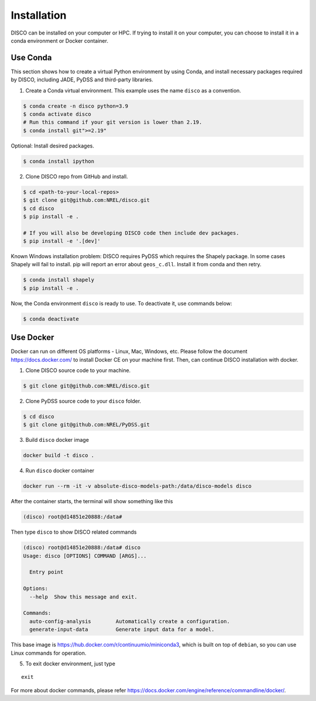 .. _installation:

************
Installation
************

DISCO can be installed on your computer or HPC. If trying to install it on your
computer, you can choose to install it in a conda environment or Docker
container.

Use Conda
=========

This section shows how to create a virtual Python environment by using Conda,
and install necessary packages required by DISCO, including JADE, PyDSS and
third-party libraries.

1. Create a Conda virtual environment. This example uses the name ``disco``
   as a convention.

.. code-block:: bash

    $ conda create -n disco python=3.9
    $ conda activate disco
    # Run this command if your git version is lower than 2.19.
    $ conda install git">=2.19"

Optional: Install desired packages.

.. code-block:: bash

    $ conda install ipython

2. Clone DISCO repo from GitHub and install.

.. code-block:: bash

    $ cd <path-to-your-local-repos>
    $ git clone git@github.com:NREL/disco.git
    $ cd disco
    $ pip install -e .

    # If you will also be developing DISCO code then include dev packages.
    $ pip install -e '.[dev]'

Known Windows installation problem: DISCO requires PyDSS which requires the
Shapely package. In some cases Shapely will fail to install.
pip will report an error about ``geos_c.dll``. Install it from conda and then
retry.

.. code-block:: bash

    $ conda install shapely
    $ pip install -e .

Now, the Conda environment ``disco`` is ready to use.
To deactivate it, use commands below:

.. code-block:: bash

    $ conda deactivate


Use Docker
==========

Docker can run on different OS platforms - Linux, Mac, Windows, etc.
Please follow the document https://docs.docker.com/ to install Docker CE
on your machine first. Then, can continue DISCO installation with docker.

1. Clone DISCO source code to your machine.

.. code-block:: bash

    $ git clone git@github.com:NREL/disco.git

2. Clone PyDSS source code to your ``disco`` folder.

.. code-block:: bash

    $ cd disco
    $ git clone git@github.com:NREL/PyDSS.git

3. Build ``disco`` docker image

.. code-block:: bash

    docker build -t disco .

4. Run ``disco`` docker container

.. code-block:: bash

    docker run --rm -it -v absolute-disco-models-path:/data/disco-models disco

After the container starts, the terminal will show something like this

.. code-block:: bash

    (disco) root@d14851e20888:/data#

Then type ``disco`` to show DISCO related commands

.. code-block:: bash

    (disco) root@d14851e20888:/data# disco
    Usage: disco [OPTIONS] COMMAND [ARGS]...

      Entry point

    Options:
      --help  Show this message and exit.

    Commands:
      auto-config-analysis        Automatically create a configuration.
      generate-input-data         Generate input data for a model.

This base image is https://hub.docker.com/r/continuumio/miniconda3, which is
built on top of ``debian``, so you can use Linux commands for operation.

5. To exit docker environment, just type

::

    exit

For more about docker commands, please refer https://docs.docker.com/engine/reference/commandline/docker/.
